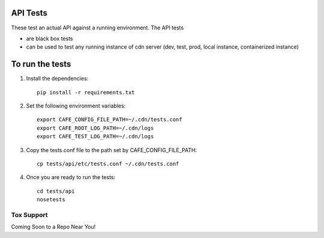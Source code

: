 API Tests
=========

These test an actual API against a running environment.
The API tests

+ are black box tests
+ can be used to test any running instance of cdn server (dev, test, prod, local
  instance, containerized instance)


To run the tests
================

1. Install the dependencies::

    pip install -r requirements.txt

2. Set the following environment variables::

    export CAFE_CONFIG_FILE_PATH=~/.cdn/tests.conf
    export CAFE_ROOT_LOG_PATH=~/.cdn/logs
    export CAFE_TEST_LOG_PATH=~/.cdn/logs

3. Copy the tests.conf file to the path set by CAFE_CONFIG_FILE_PATH::

    cp tests/api/etc/tests.conf ~/.cdn/tests.conf

4. Once you are ready to run the tests::

    cd tests/api
    nosetests


Tox Support
-----------

Coming Soon to a Repo Near You!
